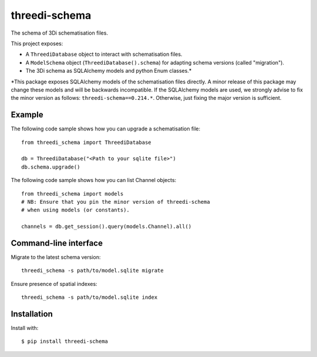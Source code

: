 threedi-schema
==========================================


.. image:: https://img.shields.io/pypi/v/threedi-schema.svg
  :target: https://pypi.org/project/threedi-schema/

.. image:: https://github.com/nens/threedi-schema/actions/workflows/test.yml/badge.svg
	:alt: Github Actions status
	:target: https://github.com/nens/threedi-schema/actions/workflows/test.yml


The schema of 3Di schematisation files.

This project exposes:

- A ``ThreediDatabase`` object to interact with schematisation files.
- A ``ModelSchema`` object (``ThreediDatabase().schema``) for adapting
  schema versions (called "migration").
- The 3Di schema as SQLAlchemy models and python Enum classes.\*

\*This package exposes SQLAlchemy models of the
schematisation files directly. A minor release of this package may
change these models and will be backwards incompatible.
If the SQLAlchemy models are used, we strongly advise to fix the
minor version as follows: ``threedi-schema==0.214.*``. Otherwise, just
fixing the major version is sufficient.

Example
-------

The following code sample shows how you can upgrade a schematisation file::

    from threedi_schema import ThreediDatabase

    db = ThreediDatabase("<Path to your sqlite file>")
    db.schema.upgrade()


The following code sample shows how you can list Channel objects::

    from threedi_schema import models
    # NB: Ensure that you pin the minor version of threedi-schema
    # when using models (or constants).

    channels = db.get_session().query(models.Channel).all()


Command-line interface
----------------------

Migrate to the latest schema version::

    threedi_schema -s path/to/model.sqlite migrate 


Ensure presence of spatial indexes::

    threedi_schema -s path/to/model.sqlite index 


Installation
------------

Install with::

  $ pip install threedi-schema
